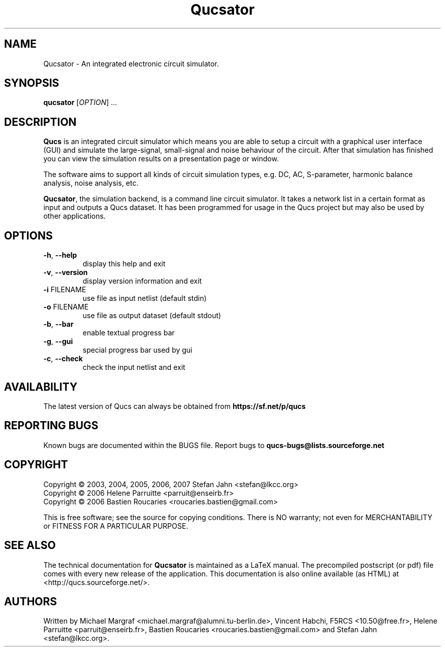 .TH Qucsator "1" "September 2004" "Debian/GNU Linux" "User Commands"
.SH NAME
Qucsator \- An integrated electronic circuit simulator.
.SH SYNOPSIS
.B qucsator
[\fIOPTION\fR] ...
.SH DESCRIPTION

\fBQucs\fR is an integrated circuit simulator which means you are able
to setup a circuit with a graphical user interface (GUI) and simulate
the large-signal, small-signal and noise behaviour of the circuit.
After that simulation has finished you can view the simulation results
on a presentation page or window.

The software aims to support all kinds of circuit simulation types,
e.g. DC, AC, S-parameter, harmonic balance analysis, noise analysis,
etc.

\fBQucsator\fR, the simulation backend, is a command line circuit
simulator.  It takes a network list in a certain format as input and
outputs a Qucs dataset.  It has been programmed for usage in the Qucs
project but may also be used by other applications.

.SH OPTIONS
.TP
\fB\-h\fR, \fB\-\-help\fR
display this help and exit
.TP
\fB\-v\fR, \fB\-\-version\fR
display version information and exit
.TP
\fB\-i\fR FILENAME
use file as input netlist (default stdin)
.TP
\fB\-o\fR FILENAME
use file as output dataset (default stdout)
.TP
\fB\-b\fR, \fB\-\-bar\fR
enable textual progress bar
.TP
\fB\-g\fR, \fB\-\-gui\fR
special progress bar used by gui
.TP
\fB\-c\fR, \fB\-\-check\fR
check the input netlist and exit
.SH AVAILABILITY
The latest version of Qucs can always be obtained from
\fBhttps://sf.net/p/qucs\fR
.SH "REPORTING BUGS"
Known bugs are documented within the BUGS file.  Report bugs to
\fBqucs-bugs@lists.sourceforge.net\fR
.SH COPYRIGHT
Copyright \(co 2003, 2004, 2005, 2006, 2007 Stefan Jahn <stefan@lkcc.org>
.br
Copyright \(co 2006 Helene Parruitte <parruit@enseirb.fr>
.br
Copyright \(co 2006 Bastien Roucaries <roucaries.bastien@gmail.com>
.PP
This is free software; see the source for copying conditions.  There is NO
warranty; not even for MERCHANTABILITY or FITNESS FOR A PARTICULAR PURPOSE.
.SH "SEE ALSO"
The technical documentation for
.B Qucsator
is maintained as a LaTeX manual.  The precompiled postscript (or pdf)
file comes with every new release of the application.  This
documentation is also online available (as HTML) at
<http://qucs.sourceforge.net/>.
.SH AUTHORS
Written by Michael Margraf <michael.margraf@alumni.tu-berlin.de>,
Vincent Habchi, F5RCS <10.50@free.fr>, Helene Parruitte
<parruit@enseirb.fr>, Bastien Roucaries <roucaries.bastien@gmail.com>
and Stefan Jahn <stefan@lkcc.org>.
